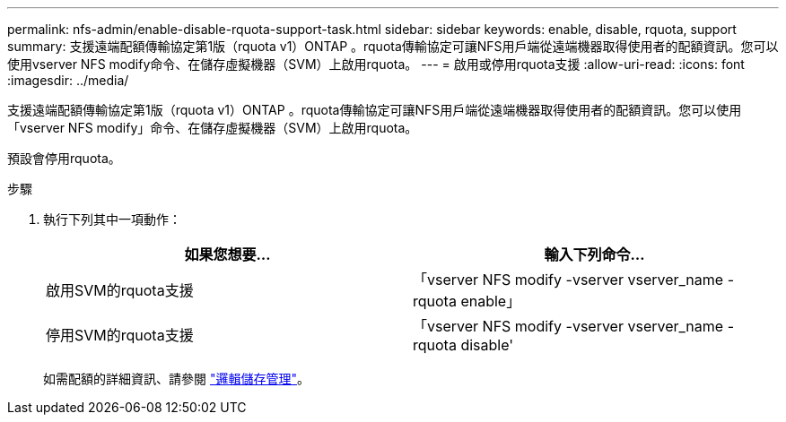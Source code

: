 ---
permalink: nfs-admin/enable-disable-rquota-support-task.html 
sidebar: sidebar 
keywords: enable, disable, rquota, support 
summary: 支援遠端配額傳輸協定第1版（rquota v1）ONTAP 。rquota傳輸協定可讓NFS用戶端從遠端機器取得使用者的配額資訊。您可以使用vserver NFS modify命令、在儲存虛擬機器（SVM）上啟用rquota。 
---
= 啟用或停用rquota支援
:allow-uri-read: 
:icons: font
:imagesdir: ../media/


[role="lead"]
支援遠端配額傳輸協定第1版（rquota v1）ONTAP 。rquota傳輸協定可讓NFS用戶端從遠端機器取得使用者的配額資訊。您可以使用「vserver NFS modify」命令、在儲存虛擬機器（SVM）上啟用rquota。

預設會停用rquota。

.步驟
. 執行下列其中一項動作：
+
[cols="2*"]
|===
| 如果您想要... | 輸入下列命令... 


 a| 
啟用SVM的rquota支援
 a| 
「vserver NFS modify -vserver vserver_name -rquota enable」



 a| 
停用SVM的rquota支援
 a| 
「vserver NFS modify -vserver vserver_name -rquota disable'

|===
+
如需配額的詳細資訊、請參閱 link:../volumes/index.html["邏輯儲存管理"]。


